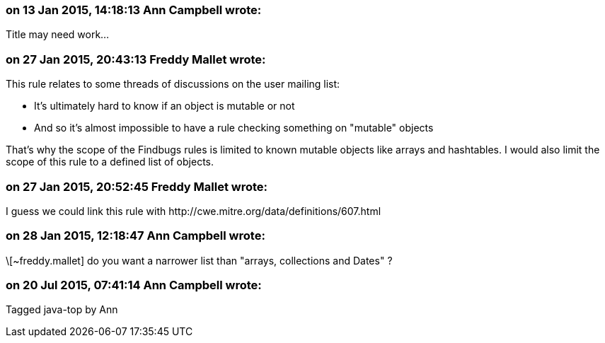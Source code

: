 === on 13 Jan 2015, 14:18:13 Ann Campbell wrote:
Title may need work...

=== on 27 Jan 2015, 20:43:13 Freddy Mallet wrote:
This rule relates to some threads of discussions on the user mailing list:

* It's ultimately hard to know if an object is mutable or not
* And so it's almost impossible to have a rule checking something on "mutable" objects

That's why the scope of the Findbugs rules is limited to known mutable objects like arrays and hashtables. I would also limit the scope of this rule to a defined list of objects. 

=== on 27 Jan 2015, 20:52:45 Freddy Mallet wrote:
I guess we could link this rule with \http://cwe.mitre.org/data/definitions/607.html

=== on 28 Jan 2015, 12:18:47 Ann Campbell wrote:
\[~freddy.mallet] do you want a narrower list than "arrays, collections and Dates" ?

=== on 20 Jul 2015, 07:41:14 Ann Campbell wrote:
Tagged java-top by Ann

